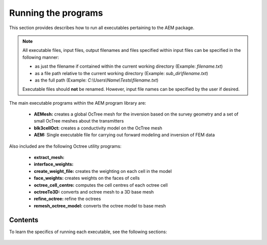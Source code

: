 .. _running:

Running the programs
====================

This section provides describes how to run all executables pertaining to the AEM package.

.. note::

    All executable files, input files, output filenames and files specified within input files can be specified in the following manner:

    - as just the filename if contained within the current working directory (Example: *filename.txt*)
    - as a file path relative to the current working directory (Example: *sub_dir\\filename.txt*)
    - as the full path (Example: *C:\\Users\\Name\\Tests\\filename.txt*)

    Executable files should **not** be renamed. However, input file names can be specified by the user if desired.

The main executable programs within the AEM program library are:

    - **AEMesh:** creates a global OcTree mesh for the inversion based on the survey geometry and a set of small OcTree meshes about the transmitters
    - **blk3cellOct:** creates a conductivity model on the OcTree mesh
    - **AEM:** Single executable file for carrying out forward modeling and inversion of FEM data

Also included are the following Octree utility programs:

    - **extract_mesh:** 
    - **interface_weights:** 
    - **create_weight_file:** creates the weighting on each cell in the model
    - **face_weights:** creates weights on the faces of cells
    - **octree_cell_centre:** computes the cell centres of each octree cell
    - **octreeTo3D:** converts and octree mesh to a 3D base mesh
    - **refine_octree:** refine the octrees
    - **remesh_octree_model:** converts the octree model to base mesh

Contents
--------

To learn the specifics of running each executable, see the following sections:

  .. toctree::
    :maxdepth: 1

    OcTree Mesh Generation <programs/createOcTree>
    Creating Octree Models <programs/createModel>
    Forward Modeling <programs/forward>
    Additional Cell and Face Weights <programs/weightsFiles>
    Inversion <programs/inversion>

